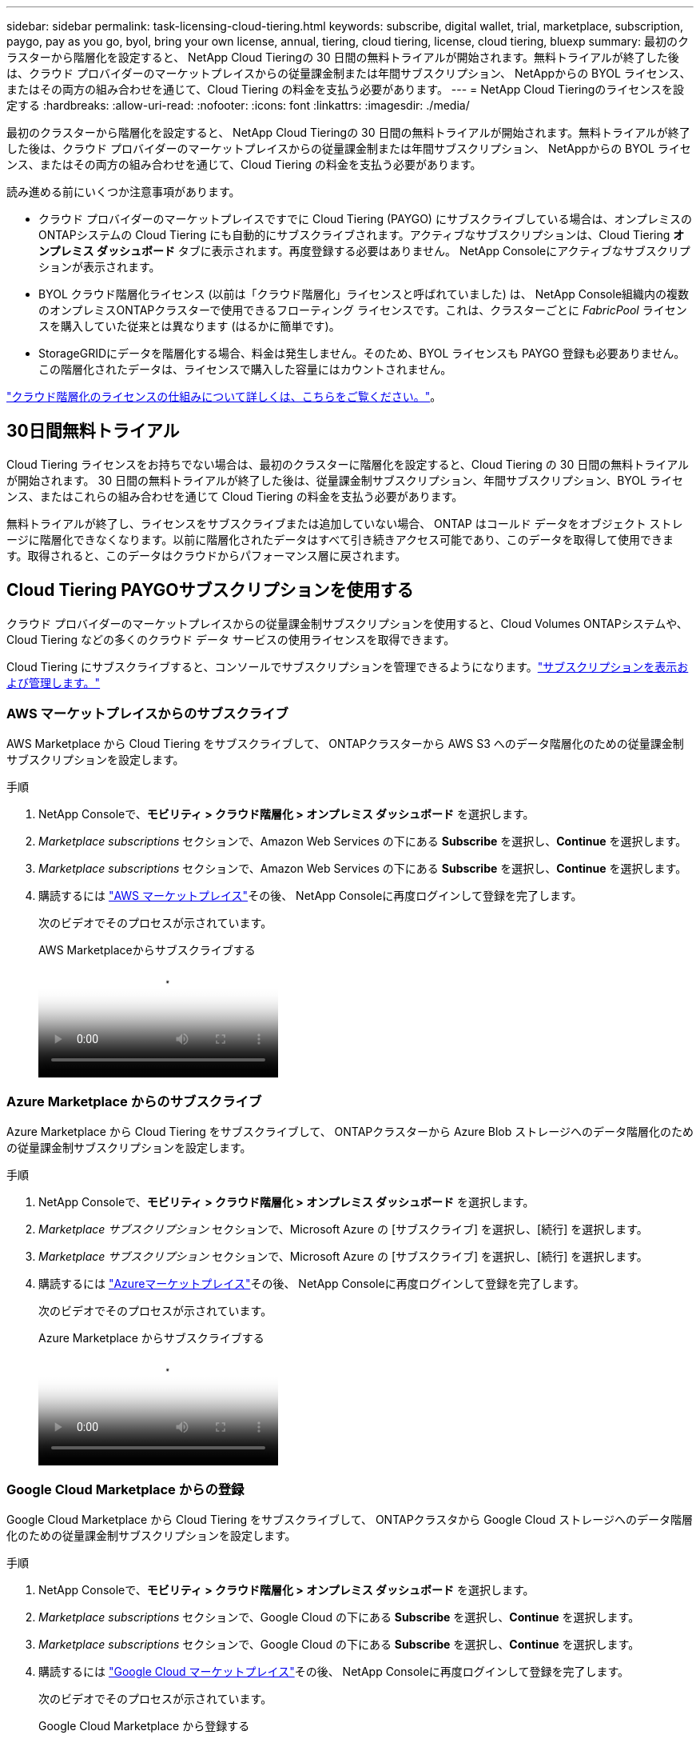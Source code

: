 ---
sidebar: sidebar 
permalink: task-licensing-cloud-tiering.html 
keywords: subscribe, digital wallet, trial, marketplace, subscription, paygo, pay as you go, byol, bring your own license, annual, tiering, cloud tiering, license, cloud tiering, bluexp 
summary: 最初のクラスターから階層化を設定すると、 NetApp Cloud Tieringの 30 日間の無料トライアルが開始されます。無料トライアルが終了した後は、クラウド プロバイダーのマーケットプレイスからの従量課金制または年間サブスクリプション、 NetAppからの BYOL ライセンス、またはその両方の組み合わせを通じて、Cloud Tiering の料金を支払う必要があります。 
---
= NetApp Cloud Tieringのライセンスを設定する
:hardbreaks:
:allow-uri-read: 
:nofooter: 
:icons: font
:linkattrs: 
:imagesdir: ./media/


[role="lead"]
最初のクラスターから階層化を設定すると、 NetApp Cloud Tieringの 30 日間の無料トライアルが開始されます。無料トライアルが終了した後は、クラウド プロバイダーのマーケットプレイスからの従量課金制または年間サブスクリプション、 NetAppからの BYOL ライセンス、またはその両方の組み合わせを通じて、Cloud Tiering の料金を支払う必要があります。

読み進める前にいくつか注意事項があります。

* クラウド プロバイダーのマーケットプレイスですでに Cloud Tiering (PAYGO) にサブスクライブしている場合は、オンプレミスのONTAPシステムの Cloud Tiering にも自動的にサブスクライブされます。アクティブなサブスクリプションは、Cloud Tiering *オンプレミス ダッシュボード* タブに表示されます。再度登録する必要はありません。  NetApp Consoleにアクティブなサブスクリプションが表示されます。
* BYOL クラウド階層化ライセンス (以前は「クラウド階層化」ライセンスと呼ばれていました) は、 NetApp Console組織内の複数のオンプレミスONTAPクラスターで使用できるフローティング ライセンスです。これは、クラスターごとに _FabricPool_ ライセンスを購入していた従来とは異なります (はるかに簡単です)。
* StorageGRIDにデータを階層化する場合、料金は発生しません。そのため、BYOL ライセンスも PAYGO 登録も必要ありません。この階層化されたデータは、ライセンスで購入した容量にはカウントされません。


link:concept-cloud-tiering.html#pricing-and-licenses["クラウド階層化のライセンスの仕組みについて詳しくは、こちらをご覧ください。"]。



== 30日間無料トライアル

Cloud Tiering ライセンスをお持ちでない場合は、最初のクラスターに階層化を設定すると、Cloud Tiering の 30 日間の無料トライアルが開始されます。  30 日間の無料トライアルが終了した後は、従量課金制サブスクリプション、年間サブスクリプション、BYOL ライセンス、またはこれらの組み合わせを通じて Cloud Tiering の料金を支払う必要があります。

無料トライアルが終了し、ライセンスをサブスクライブまたは追加していない場合、 ONTAP はコールド データをオブジェクト ストレージに階層化できなくなります。以前に階​​層化されたデータはすべて引き続きアクセス可能であり、このデータを取得して使用できます。取得されると、このデータはクラウドからパフォーマンス層に戻されます。



== Cloud Tiering PAYGOサブスクリプションを使用する

クラウド プロバイダーのマーケットプレイスからの従量課金制サブスクリプションを使用すると、Cloud Volumes ONTAPシステムや、Cloud Tiering などの多くのクラウド データ サービスの使用ライセンスを取得できます。

Cloud Tiering にサブスクライブすると、コンソールでサブスクリプションを管理できるようになります。link:https://docs.netapp.com/us-en/bluexp-digital-wallet/task-manage-subscriptions.html#view-your-subscriptions["サブスクリプションを表示および管理します。"^]



=== AWS マーケットプレイスからのサブスクライブ

AWS Marketplace から Cloud Tiering をサブスクライブして、 ONTAPクラスターから AWS S3 へのデータ階層化のための従量課金制サブスクリプションを設定します。

[[subscribe-aws]]
.手順
. NetApp Consoleで、*モビリティ > クラウド階層化 > オンプレミス ダッシュボード* を選択します。
. _Marketplace subscriptions_ セクションで、Amazon Web Services の下にある *Subscribe* を選択し、*Continue* を選択します。
. _Marketplace subscriptions_ セクションで、Amazon Web Services の下にある *Subscribe* を選択し、*Continue* を選択します。
. 購読するには https://aws.amazon.com/marketplace/pp/prodview-oorxakq6lq7m4["AWS マーケットプレイス"^]その後、 NetApp Consoleに再度ログインして登録を完了します。
+
次のビデオでそのプロセスが示されています。

+
.AWS Marketplaceからサブスクライブする
video::096e1740-d115-44cf-8c27-b051011611eb[panopto]




=== Azure Marketplace からのサブスクライブ

Azure Marketplace から Cloud Tiering をサブスクライブして、 ONTAPクラスターから Azure Blob ストレージへのデータ階層化のための従量課金制サブスクリプションを設定します。

[[subscribe-azure]]
.手順
. NetApp Consoleで、*モビリティ > クラウド階層化 > オンプレミス ダッシュボード* を選択します。
. _Marketplace サブスクリプション_ セクションで、Microsoft Azure の [サブスクライブ] を選択し、[続行] を選択します。
. _Marketplace サブスクリプション_ セクションで、Microsoft Azure の [サブスクライブ] を選択し、[続行] を選択します。
. 購読するには https://azuremarketplace.microsoft.com/en-us/marketplace/apps/netapp.cloud-manager?tab=Overview["Azureマーケットプレイス"^]その後、 NetApp Consoleに再度ログインして登録を完了します。
+
次のビデオでそのプロセスが示されています。

+
.Azure Marketplace からサブスクライブする
video::b7e97509-2ecf-4fa0-b39b-b0510109a318[panopto]




=== Google Cloud Marketplace からの登録

Google Cloud Marketplace から Cloud Tiering をサブスクライブして、 ONTAPクラスタから Google Cloud ストレージへのデータ階層化のための従量課金制サブスクリプションを設定します。

[[subscribe-gcp]]
.手順
. NetApp Consoleで、*モビリティ > クラウド階層化 > オンプレミス ダッシュボード* を選択します。
. _Marketplace subscriptions_ セクションで、Google Cloud の下にある *Subscribe* を選択し、*Continue* を選択します。
. _Marketplace subscriptions_ セクションで、Google Cloud の下にある *Subscribe* を選択し、*Continue* を選択します。
. 購読するには https://console.cloud.google.com/marketplace/details/netapp-cloudmanager/cloud-manager?supportedpurview=project["Google Cloud マーケットプレイス"^]その後、 NetApp Consoleに再度ログインして登録を完了します。
+
次のビデオでそのプロセスが示されています。

+
.Google Cloud Marketplace から登録する
video::373b96de-3691-4d84-b3f3-b05101161638[panopto]




== 年間契約を利用する

年間契約を購入して、Cloud Tiering の料金を毎年支払います。年間契約は 1 年、2 年、または 3 年の期間でご利用いただけます。

非アクティブなデータをAWSに階層化する場合、年間契約を申し込むことができます。 https://aws.amazon.com/marketplace/pp/prodview-q7dg6zwszplri["AWSマーケットプレイスページ"^] 。このオプションを使用する場合は、マーケットプレイスページからサブスクリプションを設定し、 https://docs.netapp.com/us-en/bluexp-setup-admin/task-adding-aws-accounts.html#associate-an-aws-subscription["サブスクリプションをAWS認証情報に関連付ける"^] 。

非アクティブなデータをAzureに階層化する場合、年間契約を申し込むことができます。 https://azuremarketplace.microsoft.com/en-us/marketplace/apps/netapp.netapp-bluexp["Azure Marketplace ページ"^] 。このオプションを使用する場合は、マーケットプレイスページからサブスクリプションを設定し、 https://docs.netapp.com/us-en/bluexp-setup-admin/task-adding-azure-accounts.html#subscribe["サブスクリプションをAzure資格情報に関連付ける"^] 。

現在、Google Cloud への階層化では年間契約はサポートされていません。



== Cloud Tiering BYOLライセンスを使用する

NetAppの Bring-Your-Own ライセンスには、1 年、2 年、または 3 年の契約期間があります。  BYOL *クラウド ティアリング* ライセンス (以前は「クラウド ティアリング」ライセンスと呼ばれていました) は、 NetApp Console組織内の複数のオンプレミスONTAPクラスターで使用できるフローティング ライセンスです。 Cloud Tiering ライセンスで定義された階層化容量の合計は、オンプレミスのクラスター全体で共有されるため、初期ライセンスの取得と更新が容易になります。階層化 BYOL ライセンスの最小容量は 10 TiB から始まります。

Cloud Tiering ライセンスをお持ちでない場合は、弊社にお問い合わせの上、ご購入ください。

* NetAppの営業担当者にお問い合わせください
* NetAppサポートにお問い合わせください。


オプションで、使用しないCloud Volumes ONTAPの未割り当てのノードベースのライセンスがある場合は、それを同じドル相当額と同じ有効期限の Cloud Tiering ライセンスに変換できます。 https://docs.netapp.com/us-en/bluexp-cloud-volumes-ontap/task-manage-node-licenses.html#exchange-unassigned-node-based-licenses["詳細はこちら"^] 。

Cloud Tiering BYOL ライセンスはコンソールで管理します。新しいライセンスを追加したり、既存のライセンスを更新したりできます。link:https://docs.netapp.com/us-en/bluexp-digital-wallet/task-manage-data-services-licenses.html["ライセンスの管理方法を学びます。"^]



=== クラウド階層化BYOLライセンスは2021年に開始されます

新しい *Cloud Tiering* ライセンスは、Cloud Tiering サービスを使用してNetApp Console内でサポートされる階層化構成向けに 2021 年 8 月に導入されました。  NetApp Consoleは現在、Amazon S3、Azure Blob ストレージ、Google Cloud Storage、 NetApp StorageGRID、S3 互換オブジェクト ストレージのクラウド ストレージへの階層化をサポートしています。

オンプレミスのONTAPデータをクラウドに階層化するために過去に使用したことがある * FabricPool * ライセンスは、インターネットにアクセスできないサイト (「ダーク サイト」とも呼ばれます) でのONTAP展開と、IBM Cloud Object Storage への階層化構成のためにのみ保持されます。このタイプの構成を使用する場合は、System Manager またはONTAP CLI を使用して各クラスタにFabricPoolライセンスをインストールします。


TIP: StorageGRIDへの階層化にはFabricPoolまたは Cloud Tiering ライセンスは必要ないことに注意してください。

現在FabricPoolライセンスを使用している場合は、 FabricPoolライセンスの有効期限または最大容量に達するまで影響を受けません。ライセンスを更新する必要がある場合、またはクラウドへのデータの階層化機能が中断されないように、早めにNetApp にお問い合わせください。

* コンソールでサポートされている構成を使用している場合、 FabricPoolライセンスは Cloud Tiering ライセンスに変換され、コンソールに表示されます。これらの初期ライセンスの有効期限が切れると、Cloud Tiering ライセンスを更新する必要があります。
* コンソールでサポートされていない構成を使用している場合は、 FabricPoolライセンスを引き続き使用します。 https://docs.netapp.com/us-en/ontap/cloud-install-fabricpool-task.html["System Managerを使用してライセンス階層化を行う方法をご覧ください"^] 。


これら 2 つのライセンスについて知っておくべきことは次のとおりです。

[cols="50,50"]
|===
| クラウド階層化ライセンス | FabricPoolライセンス 


| これは、複数のオンプレミスONTAPクラスターで使用できるフローティング ライセンスです。 | これはクラスターごとに購入して、すべてのクラスターに対してライセンスを付与するライセンスです。 


| NetApp Consoleに登録されます。 | これは、System Manager またはONTAP CLI を使用して個々のクラスタに適用されます。 


| 階層化の構成と管理は、NetApp Consoleのクラウド階層化サービスを通じて行われます。 | 階層化の構成と管理は、System Manager またはONTAP CLI を通じて行われます。 


| 階層化が設定されると、無料トライアルを使用して 30 日間ライセンスなしで階層化サービスを使用できます。 | 一度設定すると、最初の 10 TB のデータを無料で階層化できます。 
|===


=== クラウド階層化ライセンスの管理

ライセンス期間の有効期限が近づいた場合、またはライセンス容量が制限に達した場合は、コンソールだけでなくクラウド階層化でも通知されます。

コンソールを使用して、既存のライセンスを更新したり、ライセンスのステータスを表示したり、新しいライセンスを追加したりできます。 https://docs.netapp.com/us-en/bluexp-digital-wallet/task-manage-data-services-licenses.html["ライセンスの管理について学ぶ"^] 。



== 特別な構成のクラスターにクラウド階層化ライセンスを適用する

次の構成のONTAPクラスタは Cloud Tiering ライセンスを使用できますが、ライセンスは、シングルノード クラスタ、HA 構成のクラスタ、Tiering Mirror 構成のクラスタ、およびFabricPool Mirror を使用するMetroCluster構成とは異なる方法で適用する必要があります。

* IBM Cloud Object Storageに階層化されたクラスター
* 「ダークサイト」に設置されたクラスター




=== FabricPoolライセンスを持つ既存のクラスタのプロセス

あなたがlink:task-managing-tiering.html#discovering-additional-clusters-from-bluexp-tiering["Cloud Tieringでこれらの特別なクラスタタイプを見つける"]Cloud Tiering はFabricPoolライセンスを認識し、そのライセンスをコンソールに追加します。これらのクラスターは通常どおりデータの階層化を継続します。  FabricPoolライセンスの有効期限が切れると、Cloud Tiering ライセンスを購入する必要があります。



=== 新しく作成されたクラスターのプロセス

Cloud Tiering で一般的なクラスターを検出すると、Cloud Tiering インターフェースを使用して階層化を構成します。このような場合には、次のアクションが実行されます。

. 「親」クラウド階層化ライセンスは、すべてのクラスターによって階層化に使用されている容量を追跡し、ライセンスに十分な容量があることを確認します。ライセンスされた合計容量と有効期限がコンソールに表示されます。
. 「子」階層化ライセンスは、「親」ライセンスと通信するために各クラスターに自動的にインストールされます。



NOTE: System Manager またはONTAP CLI に表示される「子」ライセンスのライセンス容量と有効期限は実際の情報ではないため、情報が同じでなくても心配する必要はありません。これらの値は、Cloud Tiering ソフトウェアによって内部的に管理されます。実際の情報はコンソールで追跡されます。

上記の 2 つの構成では、System Manager またはONTAP CLI (Cloud Tiering インターフェイスではなく) を使用して階層化を構成する必要があります。したがって、このような場合には、クラウド階層化インターフェースからこれらのクラスターに「子」ライセンスを手動でプッシュする必要があります。

階層化ミラー構成では、データが 2 つの異なるオブジェクト ストレージの場所に階層化されるため、両方の場所にデータを階層化するために十分な容量を持つライセンスを購入する必要があります。

.手順
. System Manager またはONTAP CLI を使用してONTAPクラスタをインストールおよび設定します。
+
この時点では階層化を構成しないでください。

. link:task-licensing-cloud-tiering.html#use-a-bluexp-tiering-byol-license["クラウド階層化ライセンスを購入する"]新しいクラスター (1 つまたは複数) に必要な容量。
. コンソール内<<licenses,ライセンスをデジタルウォレットに追加する>>[ライセンスを追加します]。
. クラウド階層化では、link:task-managing-tiering.html#discovering-additional-clusters-from-bluexp-tiering["新しいクラスターを発見する"] 。
. クラスターページから、image:screenshot_horizontal_more_button.gif["その他のアイコン"]クラスターの場合は、[ライセンスのデプロイ] を選択します。
+
image:screenshot_tiering_deploy_license.png["階層化ライセンスをONTAPクラスタに展開する方法を示すスクリーンショット。"]

. [ライセンスの展開] ダイアログで、[展開] を選択します。
+
子ライセンスはONTAPクラスタに展開されます。

. System Manager またはONTAP CLI に戻り、階層化構成を設定します。
+
https://docs.netapp.com/us-en/ontap/fabricpool/manage-mirrors-task.html["FabricPoolミラー構成情報"]

+
https://docs.netapp.com/us-en/ontap/fabricpool/setup-object-stores-mcc-task.html["FabricPool MetroCluster構成情報"]

+
https://docs.netapp.com/us-en/ontap/fabricpool/setup-ibm-object-storage-cloud-tier-task.html["IBM Cloud Object Storage 情報への階層化"]


